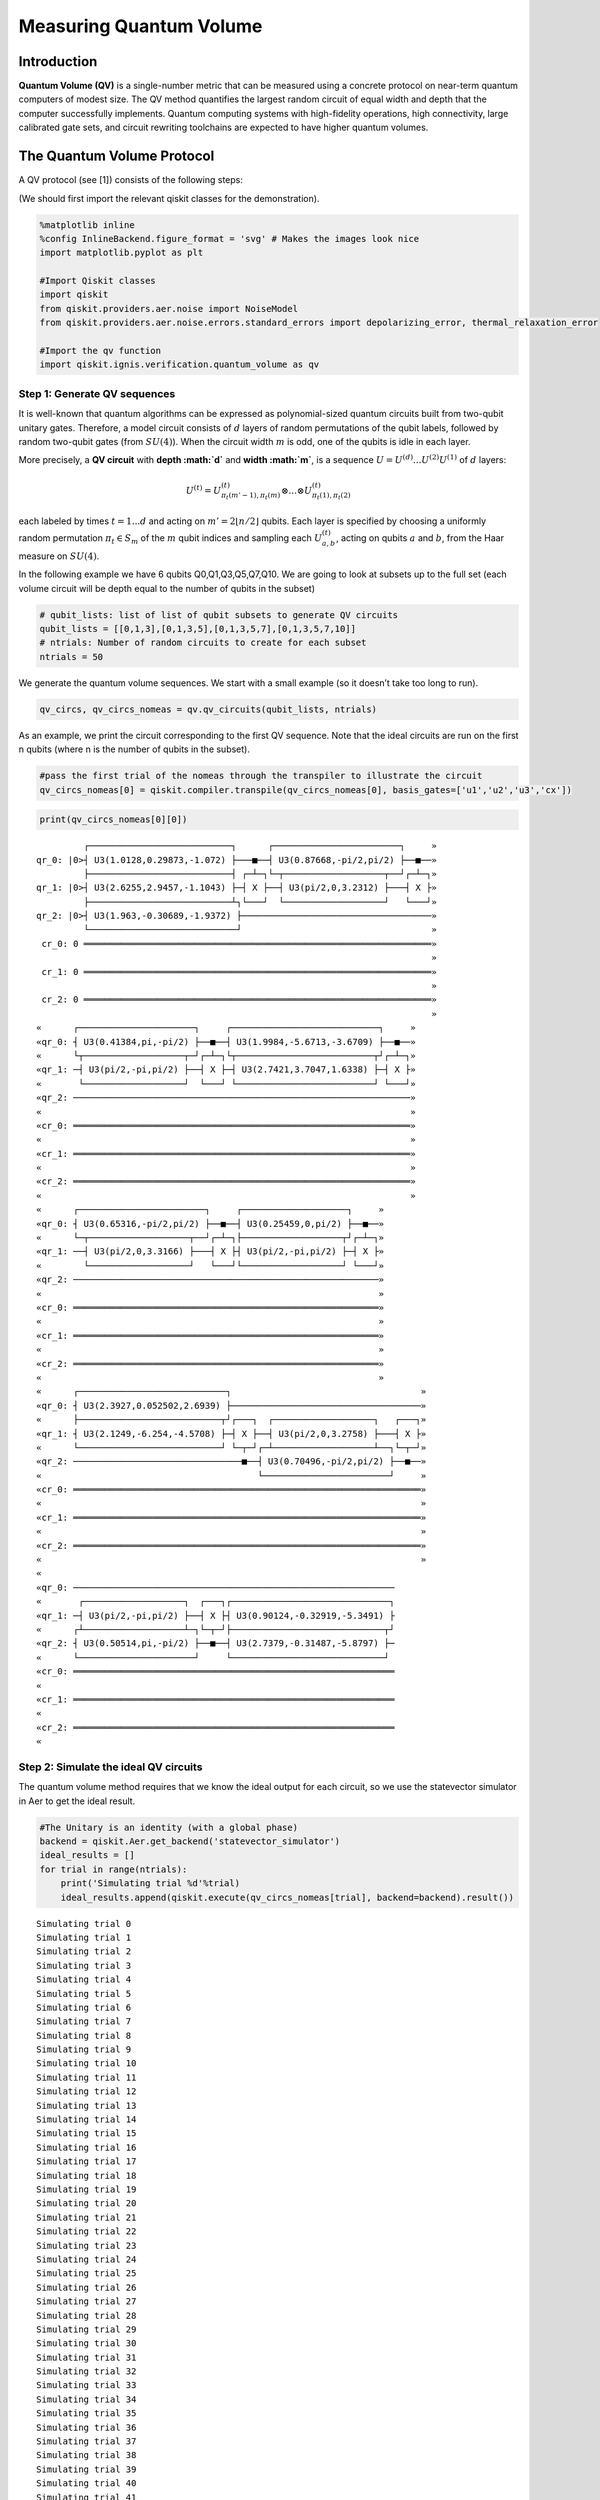 Measuring Quantum Volume
========================

Introduction
------------

**Quantum Volume (QV)** is a single-number metric that can be measured
using a concrete protocol on near-term quantum computers of modest size.
The QV method quantifies the largest random circuit of equal width and
depth that the computer successfully implements. Quantum computing
systems with high-fidelity operations, high connectivity, large
calibrated gate sets, and circuit rewriting toolchains are expected to
have higher quantum volumes.

The Quantum Volume Protocol
---------------------------

A QV protocol (see [1]) consists of the following steps:

(We should first import the relevant qiskit classes for the
demonstration).

.. code:: ipython3

    %matplotlib inline
    %config InlineBackend.figure_format = 'svg' # Makes the images look nice
    import matplotlib.pyplot as plt
    
    #Import Qiskit classes
    import qiskit
    from qiskit.providers.aer.noise import NoiseModel
    from qiskit.providers.aer.noise.errors.standard_errors import depolarizing_error, thermal_relaxation_error
    
    #Import the qv function
    import qiskit.ignis.verification.quantum_volume as qv

Step 1: Generate QV sequences
~~~~~~~~~~~~~~~~~~~~~~~~~~~~~

It is well-known that quantum algorithms can be expressed as
polynomial-sized quantum circuits built from two-qubit unitary gates.
Therefore, a model circuit consists of :math:`d` layers of random
permutations of the qubit labels, followed by random two-qubit gates
(from :math:`SU(4)`). When the circuit width :math:`m` is odd, one of
the qubits is idle in each layer.

More precisely, a **QV circuit** with **depth :math:`d`** and **width
:math:`m`**, is a sequence :math:`U = U^{(d)}...U^{(2)}U^{(1)}` of
:math:`d` layers:

.. math::  U^{(t)} = U^{(t)}_{\pi_t(m'-1),\pi_t(m)} \otimes ... \otimes U^{(t)}_{\pi_t(1),\pi_t(2)} 

each labeled by times :math:`t = 1 ... d` and acting on
:math:`m' = 2 \lfloor n/2 \rfloor` qubits. Each layer is specified by
choosing a uniformly random permutation :math:`\pi_t \in S_m` of the
:math:`m` qubit indices and sampling each :math:`U^{(t)}_{a,b}`, acting
on qubits :math:`a` and :math:`b`, from the Haar measure on
:math:`SU(4)`.

In the following example we have 6 qubits Q0,Q1,Q3,Q5,Q7,Q10. We are
going to look at subsets up to the full set (each volume circuit will be
depth equal to the number of qubits in the subset)

.. code:: ipython3

    # qubit_lists: list of list of qubit subsets to generate QV circuits
    qubit_lists = [[0,1,3],[0,1,3,5],[0,1,3,5,7],[0,1,3,5,7,10]]
    # ntrials: Number of random circuits to create for each subset
    ntrials = 50

We generate the quantum volume sequences. We start with a small example
(so it doesn’t take too long to run).

.. code:: ipython3

    qv_circs, qv_circs_nomeas = qv.qv_circuits(qubit_lists, ntrials)

As an example, we print the circuit corresponding to the first QV
sequence. Note that the ideal circuits are run on the first n qubits
(where n is the number of qubits in the subset).

.. code:: ipython3

    #pass the first trial of the nomeas through the transpiler to illustrate the circuit
    qv_circs_nomeas[0] = qiskit.compiler.transpile(qv_circs_nomeas[0], basis_gates=['u1','u2','u3','cx'])

.. code:: ipython3

    print(qv_circs_nomeas[0][0])


.. parsed-literal::

             ┌───────────────────────────┐      ┌────────────────────────┐     »
    qr_0: |0>┤ U3(1.0128,0.29873,-1.072) ├───■──┤ U3(0.87668,-pi/2,pi/2) ├──■──»
             ├───────────────────────────┤ ┌─┴─┐└─┬───────────────────┬──┘┌─┴─┐»
    qr_1: |0>┤ U3(2.6255,2.9457,-1.1043) ├─┤ X ├──┤ U3(pi/2,0,3.2312) ├───┤ X ├»
             ├───────────────────────────┴┐└───┘  └───────────────────┘   └───┘»
    qr_2: |0>┤ U3(1.963,-0.30689,-1.9372) ├────────────────────────────────────»
             └────────────────────────────┘                                    »
     cr_0: 0 ══════════════════════════════════════════════════════════════════»
                                                                               »
     cr_1: 0 ══════════════════════════════════════════════════════════════════»
                                                                               »
     cr_2: 0 ══════════════════════════════════════════════════════════════════»
                                                                               »
    «      ┌──────────────────────┐     ┌────────────────────────────┐     »
    «qr_0: ┤ U3(0.41384,pi,-pi/2) ├──■──┤ U3(1.9984,-5.6713,-3.6709) ├──■──»
    «      └┬───────────────────┬─┘┌─┴─┐└┬──────────────────────────┬┘┌─┴─┐»
    «qr_1: ─┤ U3(pi/2,-pi,pi/2) ├──┤ X ├─┤ U3(2.7421,3.7047,1.6338) ├─┤ X ├»
    «       └───────────────────┘  └───┘ └──────────────────────────┘ └───┘»
    «qr_2: ────────────────────────────────────────────────────────────────»
    «                                                                      »
    «cr_0: ════════════════════════════════════════════════════════════════»
    «                                                                      »
    «cr_1: ════════════════════════════════════════════════════════════════»
    «                                                                      »
    «cr_2: ════════════════════════════════════════════════════════════════»
    «                                                                      »
    «      ┌────────────────────────┐     ┌────────────────────┐     »
    «qr_0: ┤ U3(0.65316,-pi/2,pi/2) ├──■──┤ U3(0.25459,0,pi/2) ├──■──»
    «      └─┬───────────────────┬──┘┌─┴─┐├───────────────────┬┘┌─┴─┐»
    «qr_1: ──┤ U3(pi/2,0,3.3166) ├───┤ X ├┤ U3(pi/2,-pi,pi/2) ├─┤ X ├»
    «        └───────────────────┘   └───┘└───────────────────┘ └───┘»
    «qr_2: ──────────────────────────────────────────────────────────»
    «                                                                »
    «cr_0: ══════════════════════════════════════════════════════════»
    «                                                                »
    «cr_1: ══════════════════════════════════════════════════════════»
    «                                                                »
    «cr_2: ══════════════════════════════════════════════════════════»
    «                                                                »
    «      ┌────────────────────────────┐                                    »
    «qr_0: ┤ U3(2.3927,0.052502,2.6939) ├────────────────────────────────────»
    «      ├───────────────────────────┬┘┌───┐  ┌───────────────────┐   ┌───┐»
    «qr_1: ┤ U3(2.1249,-6.254,-4.5708) ├─┤ X ├──┤ U3(pi/2,0,3.2758) ├───┤ X ├»
    «      └───────────────────────────┘ └─┬─┘┌─┴───────────────────┴──┐└─┬─┘»
    «qr_2: ────────────────────────────────■──┤ U3(0.70496,-pi/2,pi/2) ├──■──»
    «                                         └────────────────────────┘     »
    «cr_0: ══════════════════════════════════════════════════════════════════»
    «                                                                        »
    «cr_1: ══════════════════════════════════════════════════════════════════»
    «                                                                        »
    «cr_2: ══════════════════════════════════════════════════════════════════»
    «                                                                        »
    «                                                                   
    «qr_0: ─────────────────────────────────────────────────────────────
    «       ┌───────────────────┐  ┌───┐┌──────────────────────────────┐
    «qr_1: ─┤ U3(pi/2,-pi,pi/2) ├──┤ X ├┤ U3(0.90124,-0.32919,-5.3491) ├
    «      ┌┴───────────────────┴─┐└─┬─┘├─────────────────────────────┬┘
    «qr_2: ┤ U3(0.50514,pi,-pi/2) ├──■──┤ U3(2.7379,-0.31487,-5.8797) ├─
    «      └──────────────────────┘     └─────────────────────────────┘ 
    «cr_0: ═════════════════════════════════════════════════════════════
    «                                                                   
    «cr_1: ═════════════════════════════════════════════════════════════
    «                                                                   
    «cr_2: ═════════════════════════════════════════════════════════════
    «                                                                   


Step 2: Simulate the ideal QV circuits
~~~~~~~~~~~~~~~~~~~~~~~~~~~~~~~~~~~~~~

The quantum volume method requires that we know the ideal output for
each circuit, so we use the statevector simulator in Aer to get the
ideal result.

.. code:: ipython3

    #The Unitary is an identity (with a global phase)
    backend = qiskit.Aer.get_backend('statevector_simulator')
    ideal_results = []
    for trial in range(ntrials):
        print('Simulating trial %d'%trial)
        ideal_results.append(qiskit.execute(qv_circs_nomeas[trial], backend=backend).result())



.. parsed-literal::

    Simulating trial 0
    Simulating trial 1
    Simulating trial 2
    Simulating trial 3
    Simulating trial 4
    Simulating trial 5
    Simulating trial 6
    Simulating trial 7
    Simulating trial 8
    Simulating trial 9
    Simulating trial 10
    Simulating trial 11
    Simulating trial 12
    Simulating trial 13
    Simulating trial 14
    Simulating trial 15
    Simulating trial 16
    Simulating trial 17
    Simulating trial 18
    Simulating trial 19
    Simulating trial 20
    Simulating trial 21
    Simulating trial 22
    Simulating trial 23
    Simulating trial 24
    Simulating trial 25
    Simulating trial 26
    Simulating trial 27
    Simulating trial 28
    Simulating trial 29
    Simulating trial 30
    Simulating trial 31
    Simulating trial 32
    Simulating trial 33
    Simulating trial 34
    Simulating trial 35
    Simulating trial 36
    Simulating trial 37
    Simulating trial 38
    Simulating trial 39
    Simulating trial 40
    Simulating trial 41
    Simulating trial 42
    Simulating trial 43
    Simulating trial 44
    Simulating trial 45
    Simulating trial 46
    Simulating trial 47
    Simulating trial 48
    Simulating trial 49


Next, we load the ideal results into a quantum volume fitter

.. code:: ipython3

    qv_fitter = qv.QVFitter(qubit_lists=qubit_lists)
    qv_fitter.add_statevectors(ideal_results)

Step 3: Calculate the heavy outputs
~~~~~~~~~~~~~~~~~~~~~~~~~~~~~~~~~~~

To define when a model circuit :math:`U` has been successfully
implemented in practice, we use the *heavy output* generation problem.
The ideal output distribution is
:math:`p_U(x) = |\langle x|U|0 \rangle|^2`, where
:math:`x \in \{0,1\}^m` is an observable bit-string.

Consider the set of output probabilities given by the range of
:math:`p_U(x)` sorted in ascending order
:math:`p_0 \leq p_1 \leq \dots \leq p_{2^m-1}`. The median of the set of
probabilities is :math:`p_{med} = (p_{2^{m-1}} + p_{2^{m-1}-1})/2`, and
the *heavy outputs* are

.. math::  H_U = \{ x \in \{0,1\}^m \text{ such that } p_U(x)>p_{med} \}.

The heavy output generation problem is to produce a set of output
strings such that more than two-thirds are heavy.

As an illustration, we print the heavy outputs from various depths and
their probabilities (for trial 0):

.. code:: ipython3

    for qubit_list in qubit_lists:
        l = len(qubit_list)
        print ('qv_depth_'+str(l)+'_trial_0:', qv_fitter._heavy_outputs['qv_depth_'+str(l)+'_trial_0'])


.. parsed-literal::

    qv_depth_3_trial_0: ['001', '010', '100', '110']
    qv_depth_4_trial_0: ['0000', '0011', '0100', '0101', '0111', '1001', '1100', '1110']
    qv_depth_5_trial_0: ['00000', '00001', '00010', '00101', '01001', '01010', '01011', '01100', '01110', '10000', '10001', '10010', '11000', '11010', '11011', '11100']
    qv_depth_6_trial_0: ['000001', '000010', '000100', '000101', '001000', '001001', '001101', '010000', '010001', '010010', '010100', '010110', '010111', '011000', '011010', '011011', '011110', '011111', '100001', '100010', '100011', '101110', '110001', '110010', '110011', '110110', '110111', '111000', '111010', '111011', '111110', '111111']


.. code:: ipython3

    for qubit_list in qubit_lists:
        l = len(qubit_list)
        print ('qv_depth_'+str(l)+'_trial_0:', qv_fitter._heavy_output_prob_ideal['qv_depth_'+str(l)+'_trial_0'])


.. parsed-literal::

    qv_depth_3_trial_0: 0.7464643498757938
    qv_depth_4_trial_0: 0.8736878101484873
    qv_depth_5_trial_0: 0.8456769125964837
    qv_depth_6_trial_0: 0.8789342126115827


Step 4: Define the noise model
~~~~~~~~~~~~~~~~~~~~~~~~~~~~~~

We define a noise model for the simulator. To simulate decay, we add
depolarizing error probabilities to the CNOT and U gates.

.. code:: ipython3

    noise_model = NoiseModel()
    p1Q = 0.002
    p2Q = 0.02
    noise_model.add_all_qubit_quantum_error(depolarizing_error(p1Q, 1), 'u2')
    noise_model.add_all_qubit_quantum_error(depolarizing_error(2*p1Q, 1), 'u3')
    noise_model.add_all_qubit_quantum_error(depolarizing_error(p2Q, 2), 'cx')
    #noise_model = None

We can execute the QV sequences either using Qiskit Aer Simulator (with
some noise model) or using IBMQ provider, and obtain a list of
exp_results.

.. code:: ipython3

    backend = qiskit.Aer.get_backend('qasm_simulator')
    basis_gates = ['u1','u2','u3','cx'] # use U,CX for now
    shots = 1024
    exp_results = []
    for trial in range(ntrials):
        print('Running trial %d'%trial)
        exp_results.append(qiskit.execute(qv_circs[trial], basis_gates=basis_gates, backend=backend, noise_model=noise_model, backend_options={'max_parallel_experiments': 0}).result())


.. parsed-literal::

    Running trial 0
    Running trial 1
    Running trial 2
    Running trial 3
    Running trial 4
    Running trial 5
    Running trial 6
    Running trial 7
    Running trial 8
    Running trial 9
    Running trial 10
    Running trial 11
    Running trial 12
    Running trial 13
    Running trial 14
    Running trial 15
    Running trial 16
    Running trial 17
    Running trial 18
    Running trial 19
    Running trial 20
    Running trial 21
    Running trial 22
    Running trial 23
    Running trial 24
    Running trial 25
    Running trial 26
    Running trial 27
    Running trial 28
    Running trial 29
    Running trial 30
    Running trial 31
    Running trial 32
    Running trial 33
    Running trial 34
    Running trial 35
    Running trial 36
    Running trial 37
    Running trial 38
    Running trial 39
    Running trial 40
    Running trial 41
    Running trial 42
    Running trial 43
    Running trial 44
    Running trial 45
    Running trial 46
    Running trial 47
    Running trial 48
    Running trial 49


Step 5: Calculate the average gate fidelity
~~~~~~~~~~~~~~~~~~~~~~~~~~~~~~~~~~~~~~~~~~~

The *average gate fidelity* between the :math:`m`-qubit ideal unitaries
:math:`U` and the executed :math:`U'` is:

.. math::  F_{avg}(U,U') = \frac{|Tr(U^{\dagger}U')|^2/2^m+1}{2^m+1}

The observed distribution for an implementation :math:`U'` of model
circuit :math:`U` is :math:`q_U(x)`, and the probability of sampling a
heavy output is:

.. math::  h_U = \sum_{x \in H_U} q_U(x)

As an illustration, we print the heavy output counts from various depths
(for trial 0):

.. code:: ipython3

    qv_fitter.add_data(exp_results)
    for qubit_list in qubit_lists:
        l = len(qubit_list)
        #print (qv_fitter._heavy_output_counts)
        print ('qv_depth_'+str(l)+'_trial_0:', qv_fitter._heavy_output_counts['qv_depth_'+str(l)+'_trial_0'])


.. parsed-literal::

    qv_depth_3_trial_0: 727
    qv_depth_4_trial_0: 734
    qv_depth_5_trial_0: 721
    qv_depth_6_trial_0: 724


Step 6: Calculate the achievable depth
~~~~~~~~~~~~~~~~~~~~~~~~~~~~~~~~~~~~~~

The probability of observing a heavy output by implementing a randomly
selected depth :math:`d` model circuit is:

.. math:: h_d = \int_U h_U dU

The *achievable depth* :math:`d(m)` is the largest :math:`d` such that
we are confident that :math:`h_d > 2/3`. In other words,

.. math::  h_1,h_2,\dots,h_{d(m)}>2/3 \text{ and } h_{d(m+1)} \leq 2/3

We now convert the heavy outputs in the different trials and calculate
the mean :math:`h_d` and the error for plotting the graph.

.. code:: ipython3

    plt.figure(figsize=(10, 6))
    ax = plt.gca()
    
    # Plot the essence by calling plot_rb_data
    qv_fitter.plot_qv_data(ax=ax, show_plt=False)
    
    # Add title and label
    ax.set_title('Quantum Volume for up to %d Qubits \n and %d Trials'%(len(qubit_lists[-1]), ntrials), fontsize=18)
    
    plt.show()



.. image:: measuring-quantum-volume_files/measuring-quantum-volume_24_0.svg


Step 7: Calculate the Quantum Volume
~~~~~~~~~~~~~~~~~~~~~~~~~~~~~~~~~~~~

The quantum volume treats the width and depth of a model circuit with
equal importance and measures the largest square-shaped (i.e.,
:math:`m = d`) model circuit a quantum computer can implement
successfully on average.

The *quantum volume* :math:`V_Q` is defined as

.. math:: \log_2 V_Q = \arg\max_{m} \min (m, d(m))

We list the statistics for each depth. For each depth we list if the
depth was successful or not and with what confidence interval. For a
depth to be successful the confidence interval must be > 97.5%.

.. code:: ipython3

    qv_success_list = qv_fitter.qv_success()
    qv_list = qv_fitter.ydata
    QV = 1
    for qidx, qubit_list in enumerate(qubit_lists):
        if qv_list[0][qidx]>2/3:
            if qv_success_list[qidx][0]:
                print("Width/depth %d greater than 2/3 (%f) with confidence %f (successful). Quantum volume %d"%
                      (len(qubit_list),qv_list[0][qidx],qv_success_list[qidx][1],qv_fitter.quantum_volume()[qidx]))
                QV = qv_fitter.quantum_volume()[qidx]
            else:
                print("Width/depth %d greater than 2/3 (%f) with confidence %f (unsuccessful)."%
                      (len(qubit_list),qv_list[0][qidx],qv_success_list[qidx][1]))
        else:
            print("Width/depth %d less than 2/3 (unsuccessful)."%len(qubit_list))


.. parsed-literal::

    Width/depth 3 greater than 2/3 (0.766777) with confidence 0.952931 (unsuccessful).
    Width/depth 4 greater than 2/3 (0.716836) with confidence 0.784475 (unsuccessful).
    Width/depth 5 greater than 2/3 (0.701328) with confidence 0.703854 (unsuccessful).
    Width/depth 6 less than 2/3 (unsuccessful).


.. code:: ipython3

    print ("The Quantum Volume is:", QV) 


.. parsed-literal::

    The Quantum Volume is: 1


References
~~~~~~~~~~

[1] Andrew W. Cross, Lev S. Bishop, Sarah Sheldon, Paul D. Nation, and
Jay M. Gambetta, *Validating quantum computers using randomized model
circuits*, Phys. Rev. A **100**, 032328 (2019).
https://arxiv.org/pdf/1811.12926

.. code:: ipython3

    import qiskit
    qiskit.__qiskit_version__




.. parsed-literal::

    {'qiskit-terra': '0.11.1',
     'qiskit-aer': '0.3.4',
     'qiskit-ignis': '0.2.0',
     'qiskit-ibmq-provider': '0.4.5',
     'qiskit-aqua': '0.6.2',
     'qiskit': '0.14.1'}


